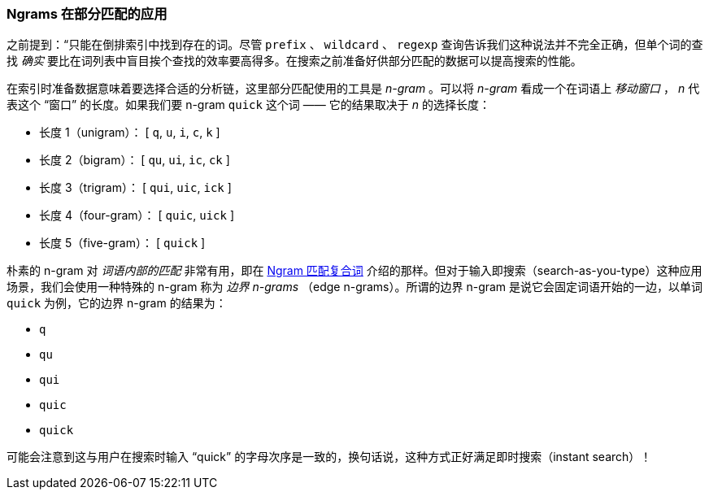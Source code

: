 === Ngrams 在部分匹配的应用

之前提到：“只能在倒排索引中找到存在的词。尽管 `prefix` 、 `wildcard` 、 `regexp` 查询告诉我们这种说法并不完全正确，但单个词的查找 _确实_ 要比在词列表中盲目挨个查找的效率要高得多。((("partial matching", "index time optimizations", "n-grams")))在搜索之前准备好供部分匹配的数据可以提高搜索的性能。

在索引时准备数据意味着要选择合适的分析链，这里部分匹配使用的工具是 _n-gram_ 。((("n-grams")))可以将 _n-gram_ 看成一个在词语上 _移动窗口_ ， _n_ 代表这个 “窗口” 的长度。如果我们要 n-gram `quick` 这个词 —— 它的结果取决于 _n_ 的选择长度：

[horizontal]
* 长度 1（unigram）：    [ `q`, `u`, `i`, `c`, `k` ]
* 长度 2（bigram）：     [ `qu`, `ui`, `ic`, `ck` ]
* 长度 3（trigram）：    [ `qui`, `uic`, `ick` ]
* 长度 4（four-gram）：  [ `quic`, `uick` ]
* 长度 5（five-gram）：  [ `quick` ]

朴素的 n-gram 对 _词语内部的匹配_ 非常有用，即在 <<ngrams-compound-words,Ngram 匹配复合词>> 介绍的那样。但对于输入即搜索（search-as-you-type）这种应用场景，我们会使用一种特殊的 n-gram 称为 _边界 n-grams_ （edge n-grams）。((("edge n-grams")))所谓的边界 n-gram 是说它会固定词语开始的一边，以单词 `quick` 为例，它的边界 n-gram 的结果为：

* `q`
* `qu`
* `qui`
* `quic`
* `quick`

可能会注意到这与用户在搜索时输入 “quick” 的字母次序是一致的，换句话说，这种方式正好满足即时搜索（instant search）！
